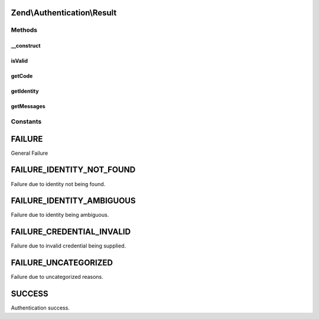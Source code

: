 .. Authentication/Result.php generated using docpx on 01/30/13 03:32am


Zend\\Authentication\\Result
============================

Methods
+++++++

__construct
-----------

.. function:: __construct()


    Sets the result code, identity, and failure messages

    :param int: 
    :param mixed: 
    :param array: 



isValid
-------

.. function:: isValid()


    Returns whether the result represents a successful authentication attempt

    :rtype: bool 



getCode
-------

.. function:: getCode()


    getCode() - Get the result code for this authentication attempt

    :rtype: int 



getIdentity
-----------

.. function:: getIdentity()


    Returns the identity used in the authentication attempt

    :rtype: mixed 



getMessages
-----------

.. function:: getMessages()


    Returns an array of string reasons why the authentication attempt was unsuccessful
    
    If authentication was successful, this method returns an empty array.

    :rtype: array 





Constants
+++++++++

FAILURE
=======

General Failure

FAILURE_IDENTITY_NOT_FOUND
==========================

Failure due to identity not being found.

FAILURE_IDENTITY_AMBIGUOUS
==========================

Failure due to identity being ambiguous.

FAILURE_CREDENTIAL_INVALID
==========================

Failure due to invalid credential being supplied.

FAILURE_UNCATEGORIZED
=====================

Failure due to uncategorized reasons.

SUCCESS
=======

Authentication success.

